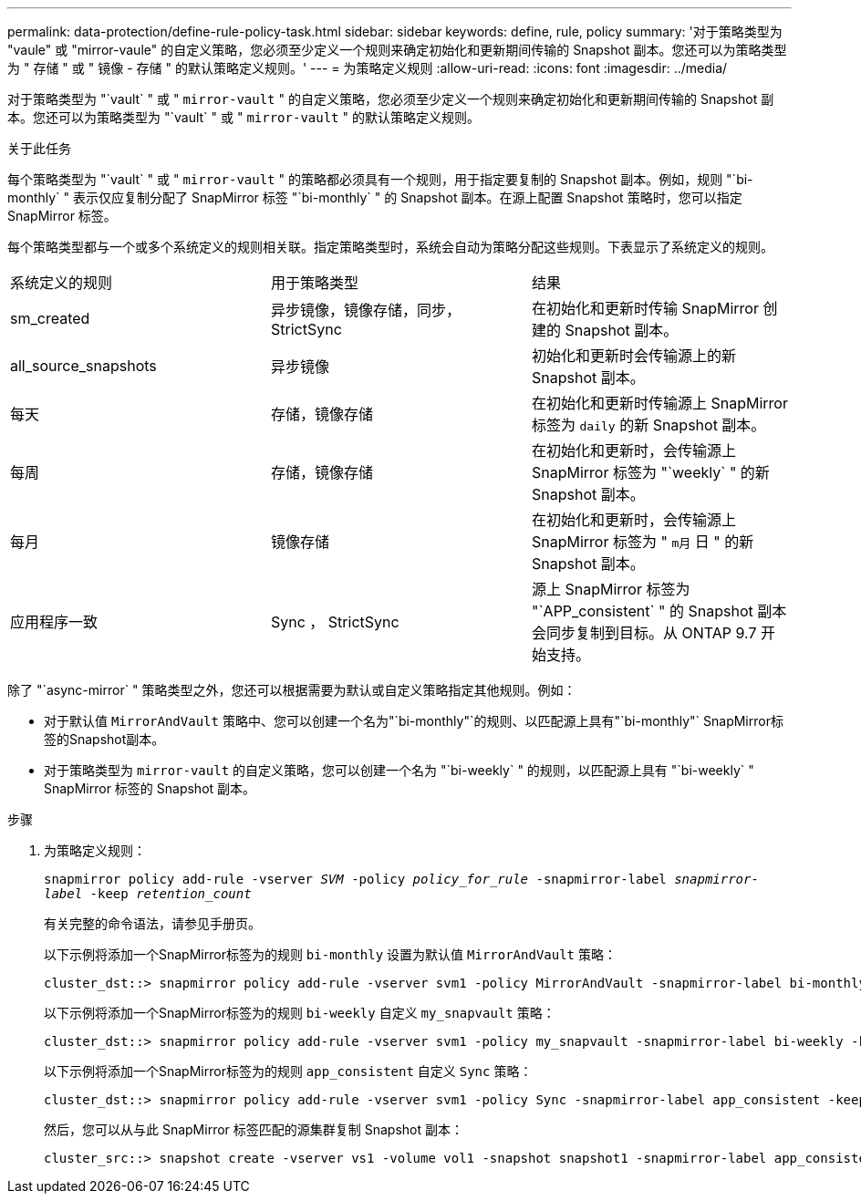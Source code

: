 ---
permalink: data-protection/define-rule-policy-task.html 
sidebar: sidebar 
keywords: define, rule, policy 
summary: '对于策略类型为 "vaule" 或 "mirror-vaule" 的自定义策略，您必须至少定义一个规则来确定初始化和更新期间传输的 Snapshot 副本。您还可以为策略类型为 " 存储 " 或 " 镜像 - 存储 " 的默认策略定义规则。' 
---
= 为策略定义规则
:allow-uri-read: 
:icons: font
:imagesdir: ../media/


[role="lead"]
对于策略类型为 "`vault` " 或 " `mirror-vault` " 的自定义策略，您必须至少定义一个规则来确定初始化和更新期间传输的 Snapshot 副本。您还可以为策略类型为 "`vault` " 或 " `mirror-vault` " 的默认策略定义规则。

.关于此任务
每个策略类型为 "`vault` " 或 " `mirror-vault` " 的策略都必须具有一个规则，用于指定要复制的 Snapshot 副本。例如，规则 "`bi-monthly` " 表示仅应复制分配了 SnapMirror 标签 "`bi-monthly` " 的 Snapshot 副本。在源上配置 Snapshot 策略时，您可以指定 SnapMirror 标签。

每个策略类型都与一个或多个系统定义的规则相关联。指定策略类型时，系统会自动为策略分配这些规则。下表显示了系统定义的规则。

[cols="3*"]
|===


| 系统定义的规则 | 用于策略类型 | 结果 


 a| 
sm_created
 a| 
异步镜像，镜像存储，同步， StrictSync
 a| 
在初始化和更新时传输 SnapMirror 创建的 Snapshot 副本。



 a| 
all_source_snapshots
 a| 
异步镜像
 a| 
初始化和更新时会传输源上的新 Snapshot 副本。



 a| 
每天
 a| 
存储，镜像存储
 a| 
在初始化和更新时传输源上 SnapMirror 标签为 `daily` 的新 Snapshot 副本。



 a| 
每周
 a| 
存储，镜像存储
 a| 
在初始化和更新时，会传输源上 SnapMirror 标签为 "`weekly` " 的新 Snapshot 副本。



 a| 
每月
 a| 
镜像存储
 a| 
在初始化和更新时，会传输源上 SnapMirror 标签为 " `m月` 日 " 的新 Snapshot 副本。



 a| 
应用程序一致
 a| 
Sync ， StrictSync
 a| 
源上 SnapMirror 标签为 "`APP_consistent` " 的 Snapshot 副本会同步复制到目标。从 ONTAP 9.7 开始支持。

|===
除了 "`async-mirror` " 策略类型之外，您还可以根据需要为默认或自定义策略指定其他规则。例如：

* 对于默认值 `MirrorAndVault` 策略中、您可以创建一个名为"`bi-monthly"`的规则、以匹配源上具有"`bi-monthly"` SnapMirror标签的Snapshot副本。
* 对于策略类型为 `mirror-vault` 的自定义策略，您可以创建一个名为 "`bi-weekly` " 的规则，以匹配源上具有 "`bi-weekly` " SnapMirror 标签的 Snapshot 副本。


.步骤
. 为策略定义规则：
+
`snapmirror policy add-rule -vserver _SVM_ -policy _policy_for_rule_ -snapmirror-label _snapmirror-label_ -keep _retention_count_`

+
有关完整的命令语法，请参见手册页。

+
以下示例将添加一个SnapMirror标签为的规则 `bi-monthly` 设置为默认值 `MirrorAndVault` 策略：

+
[listing]
----
cluster_dst::> snapmirror policy add-rule -vserver svm1 -policy MirrorAndVault -snapmirror-label bi-monthly -keep 6
----
+
以下示例将添加一个SnapMirror标签为的规则 `bi-weekly` 自定义 `my_snapvault` 策略：

+
[listing]
----
cluster_dst::> snapmirror policy add-rule -vserver svm1 -policy my_snapvault -snapmirror-label bi-weekly -keep 26
----
+
以下示例将添加一个SnapMirror标签为的规则 `app_consistent` 自定义 `Sync` 策略：

+
[listing]
----
cluster_dst::> snapmirror policy add-rule -vserver svm1 -policy Sync -snapmirror-label app_consistent -keep 1
----
+
然后，您可以从与此 SnapMirror 标签匹配的源集群复制 Snapshot 副本：

+
[listing]
----
cluster_src::> snapshot create -vserver vs1 -volume vol1 -snapshot snapshot1 -snapmirror-label app_consistent
----

